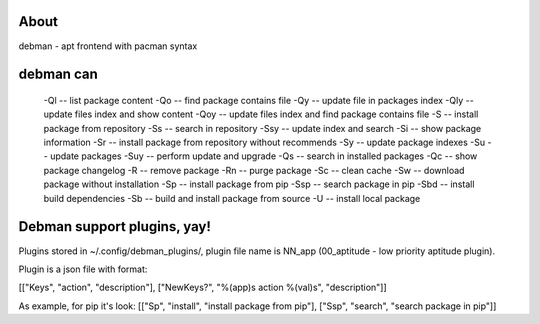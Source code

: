 About
=====
debman - apt frontend with pacman syntax

debman can
==========

    -Ql -- list package content
    -Qo -- find package contains file
    -Qy -- update file in packages index
    -Qly -- update files index and show content
    -Qoy -- update files index and find package contains file
    -S -- install package from repository
    -Ss -- search in repository
    -Ssy -- update index and search
    -Si -- show package information
    -Sr -- install package from repository without recommends
    -Sy -- update package indexes
    -Su -- update packages
    -Suy -- perform update and upgrade
    -Qs -- search in installed packages
    -Qc -- show package changelog
    -R -- remove package
    -Rn -- purge package
    -Sc -- clean cache
    -Sw -- download package without installation
    -Sp -- install package from pip
    -Ssp -- search package in pip
    -Sbd -- install build dependencies
    -Sb -- build and install package from source
    -U -- install local package

Debman support plugins, yay!
============================

Plugins stored in ~/.config/debman_plugins/, plugin file name is NN_app (00_aptitude - low priority aptitude plugin).

Plugin is a json file with format:

[["Keys", "action", "description"], ["NewKeys?", "%(app)s action %(val)s", "description"]]

As example, for pip it's look: [["Sp", "install", "install package from pip"], ["Ssp", "search", "search package in pip"]]

